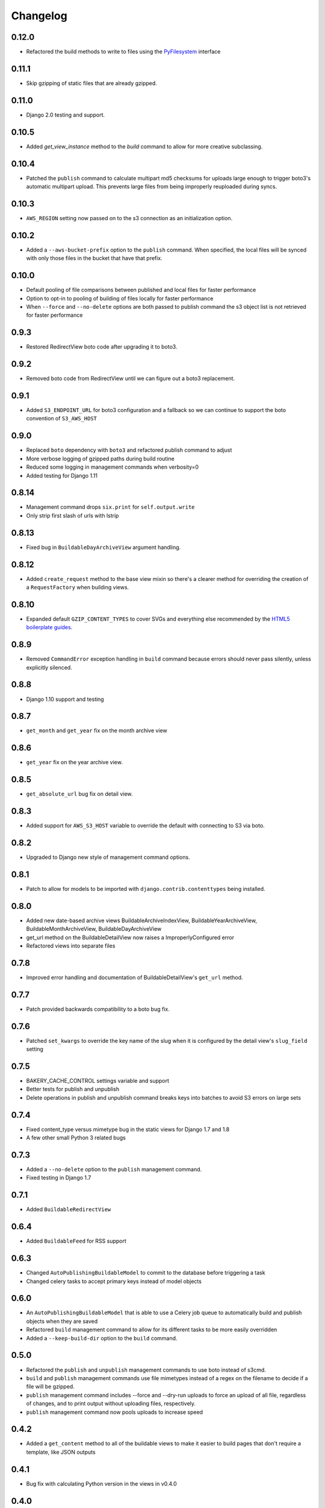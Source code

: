 Changelog
=========

0.12.0
------

* Refactored the build methods to write to files using the `PyFilesystem <https://docs.pyfilesystem.org/en/latest/index.html>`_ interface

0.11.1
------

* Skip gzipping of static files that are already gzipped.

0.11.0
------

* Django 2.0 testing and support.

0.10.5
------

* Added `get_view_instance` method to the `build` command to allow for more creative subclassing.

0.10.4
------

* Patched the ``publish`` command to calculate multipart md5 checksums for uploads large enough to trigger boto3's automatic multipart upload. This prevents large files from being improperly reuploaded during syncs.

0.10.3
------

* ``AWS_REGION`` setting now passed on to the s3 connection as an initialization option.

0.10.2
------

* Added a ``--aws-bucket-prefix`` option to the ``publish`` command. When specified, the local files will be synced with only those files in the bucket that have that prefix.

0.10.0
------

* Default pooling of file comparisons between published and local files for faster performance
* Option to opt-in to pooling of building of files locally for faster performance
* When ``--force`` and ``--no-delete`` options are both passed to publish command the s3 object list is not retrieved for faster performance

0.9.3
-----

* Restored RedirectView boto code after upgrading it to boto3.

0.9.2
-----

* Removed boto code from RedirectView until we can figure out a boto3 replacement.

0.9.1
-----

* Added ``S3_ENDPOINT_URL`` for boto3 configuration and a fallback so we can continue to support the boto convention of ``S3_AWS_HOST``

0.9.0
-----

* Replaced ``boto`` dependency with ``boto3`` and refactored publish command to adjust
* More verbose logging of gzipped paths during build routine
* Reduced some logging in management commands when verbosity=0
* Added testing for Django 1.11

0.8.14
------

* Management command drops ``six.print`` for ``self.output.write``
* Only strip first slash of urls with lstrip

0.8.13
------

* Fixed bug in ``BuildableDayArchiveView`` argument handling.

0.8.12
------

* Added ``create_request`` method to the base view mixin so there's a clearer method for overriding the creation of a ``RequestFactory`` when building views.

0.8.10
------

* Expanded default ``GZIP_CONTENT_TYPES`` to cover SVGs and everything else recommended by the `HTML5 boilerplate guides <https://github.com/h5bp/server-configs-apache>`_.

0.8.9
-----

* Removed ``CommandError`` exception handling in ``build`` command because errors should never pass silently, unless explicitly silenced.

0.8.8
-----

* Django 1.10 support and testing

0.8.7
-----

* ``get_month`` and ``get_year`` fix on the month archive view

0.8.6
-----

* ``get_year`` fix on the year archive view.

0.8.5
-----

* ``get_absolute_url`` bug fix on detail view.

0.8.3
-----

* Added support for ``AWS_S3_HOST`` variable to override the default with connecting to S3 via boto.

0.8.2
-----

* Upgraded to Django new style of management command options.

0.8.1
-----

* Patch to allow for models to be imported with ``django.contrib.contenttypes`` being installed.

0.8.0
-----

* Added new date-based archive views BuildableArchiveIndexView, BuildableYearArchiveView, BuildableMonthArchiveView, BuildableDayArchiveView
* get_url method on the BuildableDetailView now raises a ImproperlyConfigured error
* Refactored views into separate files

0.7.8
-----

* Improved error handling and documentation of BuildableDetailView's ``get_url`` method.

0.7.7
-----

* Patch provided backwards compatibility to a boto bug fix.

0.7.6
-----

* Patched ``set_kwargs`` to override the key name of the slug when it is configured by the detail view's ``slug_field`` setting

0.7.5
-----

* BAKERY_CACHE_CONTROL settings variable and support
* Better tests for publish and unpublish
* Delete operations in publish and unpublish command breaks keys into batches to avoid S3 errors on large sets

0.7.4
-----

* Fixed content_type versus mimetype bug in the static views for Django 1.7 and 1.8
* A few other small Python 3 related bugs

0.7.3
-----

* Added a ``--no-delete`` option to the ``publish`` management command.
* Fixed testing in Django 1.7

0.7.1
-----

* Added ``BuildableRedirectView``

0.6.4
-----

* Added ``BuildableFeed`` for RSS support

0.6.3
-----

* Changed ``AutoPublishingBuildableModel`` to commit to the database before triggering a task
* Changed celery tasks to accept primary keys instead of model objects

0.6.0
-----

* An ``AutoPublishingBuildableModel`` that is able to use a Celery job queue to automatically build and publish objects when they are saved
* Refactored ``build`` management command to allow for its different tasks to be more easily overridden
* Added a ``--keep-build-dir`` option to the ``build`` command.

0.5.0
-----
* Refactored the ``publish`` and ``unpublish`` management commands to use boto instead of s3cmd.
* ``build`` and ``publish`` management commands use file mimetypes instead of a regex on the filename to decide if a file will be gzipped.
* ``publish`` management command includes --force and --dry-run uploads to force an upload of all file, regardless of changes, and to print output without uploading files, respectively.
* ``publish`` management command now pools uploads to increase speed

0.4.2
-----

* Added a ``get_content`` method to all of the buildable views to make it easier to build pages that don't require a template, like JSON outputs

0.4.1
-----

* Bug fix with calculating Python version in the views in v0.4.0

0.4.0
-----

* Added optional gzip support to build routine for Amazon S3 publishing (via `@emamd <https://twitter.com/emamd>`_)
* Mixin buildable view with common methods

0.3.0
-----

* Python 3 support
* Unit tests
* Continuous integration test by Travis CI
* Coverage reporting by Coveralls.io
* PEP8 compliance
* PyFlakes compliance
* Refactored ``buildserver`` management command to work with latest versions of Django

0.2.0
-----

* Numerous bug fixes

0.1.0
-----

* `Initial release <http://datadesk.latimes.com/posts/2012/03/introducing-django-bakery/>`_
